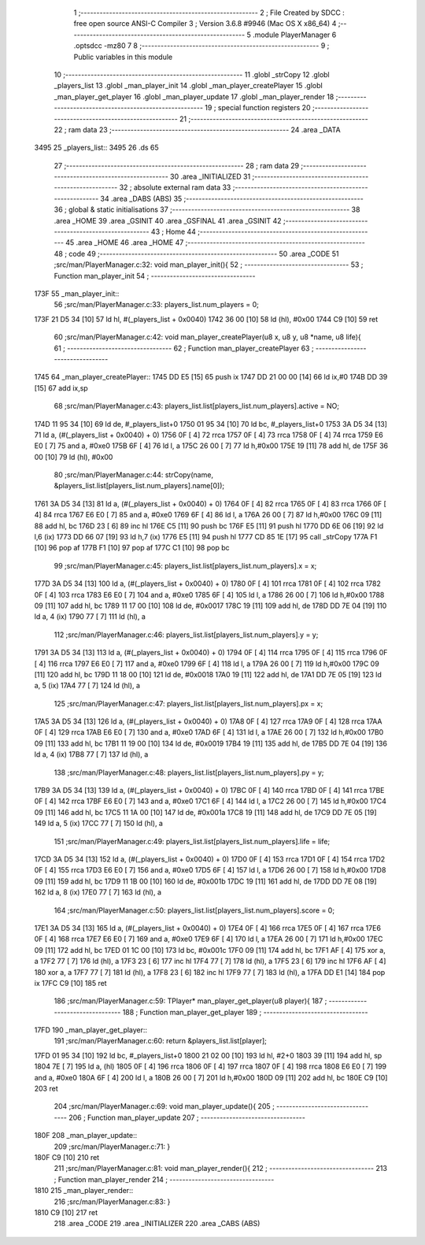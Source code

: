                               1 ;--------------------------------------------------------
                              2 ; File Created by SDCC : free open source ANSI-C Compiler
                              3 ; Version 3.6.8 #9946 (Mac OS X x86_64)
                              4 ;--------------------------------------------------------
                              5 	.module PlayerManager
                              6 	.optsdcc -mz80
                              7 	
                              8 ;--------------------------------------------------------
                              9 ; Public variables in this module
                             10 ;--------------------------------------------------------
                             11 	.globl _strCopy
                             12 	.globl _players_list
                             13 	.globl _man_player_init
                             14 	.globl _man_player_createPlayer
                             15 	.globl _man_player_get_player
                             16 	.globl _man_player_update
                             17 	.globl _man_player_render
                             18 ;--------------------------------------------------------
                             19 ; special function registers
                             20 ;--------------------------------------------------------
                             21 ;--------------------------------------------------------
                             22 ; ram data
                             23 ;--------------------------------------------------------
                             24 	.area _DATA
   3495                      25 _players_list::
   3495                      26 	.ds 65
                             27 ;--------------------------------------------------------
                             28 ; ram data
                             29 ;--------------------------------------------------------
                             30 	.area _INITIALIZED
                             31 ;--------------------------------------------------------
                             32 ; absolute external ram data
                             33 ;--------------------------------------------------------
                             34 	.area _DABS (ABS)
                             35 ;--------------------------------------------------------
                             36 ; global & static initialisations
                             37 ;--------------------------------------------------------
                             38 	.area _HOME
                             39 	.area _GSINIT
                             40 	.area _GSFINAL
                             41 	.area _GSINIT
                             42 ;--------------------------------------------------------
                             43 ; Home
                             44 ;--------------------------------------------------------
                             45 	.area _HOME
                             46 	.area _HOME
                             47 ;--------------------------------------------------------
                             48 ; code
                             49 ;--------------------------------------------------------
                             50 	.area _CODE
                             51 ;src/man/PlayerManager.c:32: void man_player_init(){
                             52 ;	---------------------------------
                             53 ; Function man_player_init
                             54 ; ---------------------------------
   173F                      55 _man_player_init::
                             56 ;src/man/PlayerManager.c:33: players_list.num_players = 0;
   173F 21 D5 34      [10]   57 	ld	hl, #(_players_list + 0x0040)
   1742 36 00         [10]   58 	ld	(hl), #0x00
   1744 C9            [10]   59 	ret
                             60 ;src/man/PlayerManager.c:42: void man_player_createPlayer(u8 x, u8 y, u8 *name, u8 life){
                             61 ;	---------------------------------
                             62 ; Function man_player_createPlayer
                             63 ; ---------------------------------
   1745                      64 _man_player_createPlayer::
   1745 DD E5         [15]   65 	push	ix
   1747 DD 21 00 00   [14]   66 	ld	ix,#0
   174B DD 39         [15]   67 	add	ix,sp
                             68 ;src/man/PlayerManager.c:43: players_list.list[players_list.num_players].active = NO;
   174D 11 95 34      [10]   69 	ld	de, #_players_list+0
   1750 01 95 34      [10]   70 	ld	bc, #_players_list+0
   1753 3A D5 34      [13]   71 	ld	a, (#(_players_list + 0x0040) + 0)
   1756 0F            [ 4]   72 	rrca
   1757 0F            [ 4]   73 	rrca
   1758 0F            [ 4]   74 	rrca
   1759 E6 E0         [ 7]   75 	and	a, #0xe0
   175B 6F            [ 4]   76 	ld	l, a
   175C 26 00         [ 7]   77 	ld	h,#0x00
   175E 19            [11]   78 	add	hl, de
   175F 36 00         [10]   79 	ld	(hl), #0x00
                             80 ;src/man/PlayerManager.c:44: strCopy(name, &players_list.list[players_list.num_players].name[0]);
   1761 3A D5 34      [13]   81 	ld	a, (#(_players_list + 0x0040) + 0)
   1764 0F            [ 4]   82 	rrca
   1765 0F            [ 4]   83 	rrca
   1766 0F            [ 4]   84 	rrca
   1767 E6 E0         [ 7]   85 	and	a, #0xe0
   1769 6F            [ 4]   86 	ld	l, a
   176A 26 00         [ 7]   87 	ld	h,#0x00
   176C 09            [11]   88 	add	hl, bc
   176D 23            [ 6]   89 	inc	hl
   176E C5            [11]   90 	push	bc
   176F E5            [11]   91 	push	hl
   1770 DD 6E 06      [19]   92 	ld	l,6 (ix)
   1773 DD 66 07      [19]   93 	ld	h,7 (ix)
   1776 E5            [11]   94 	push	hl
   1777 CD 85 1E      [17]   95 	call	_strCopy
   177A F1            [10]   96 	pop	af
   177B F1            [10]   97 	pop	af
   177C C1            [10]   98 	pop	bc
                             99 ;src/man/PlayerManager.c:45: players_list.list[players_list.num_players].x = x;
   177D 3A D5 34      [13]  100 	ld	a, (#(_players_list + 0x0040) + 0)
   1780 0F            [ 4]  101 	rrca
   1781 0F            [ 4]  102 	rrca
   1782 0F            [ 4]  103 	rrca
   1783 E6 E0         [ 7]  104 	and	a, #0xe0
   1785 6F            [ 4]  105 	ld	l, a
   1786 26 00         [ 7]  106 	ld	h,#0x00
   1788 09            [11]  107 	add	hl, bc
   1789 11 17 00      [10]  108 	ld	de, #0x0017
   178C 19            [11]  109 	add	hl, de
   178D DD 7E 04      [19]  110 	ld	a, 4 (ix)
   1790 77            [ 7]  111 	ld	(hl), a
                            112 ;src/man/PlayerManager.c:46: players_list.list[players_list.num_players].y = y;
   1791 3A D5 34      [13]  113 	ld	a, (#(_players_list + 0x0040) + 0)
   1794 0F            [ 4]  114 	rrca
   1795 0F            [ 4]  115 	rrca
   1796 0F            [ 4]  116 	rrca
   1797 E6 E0         [ 7]  117 	and	a, #0xe0
   1799 6F            [ 4]  118 	ld	l, a
   179A 26 00         [ 7]  119 	ld	h,#0x00
   179C 09            [11]  120 	add	hl, bc
   179D 11 18 00      [10]  121 	ld	de, #0x0018
   17A0 19            [11]  122 	add	hl, de
   17A1 DD 7E 05      [19]  123 	ld	a, 5 (ix)
   17A4 77            [ 7]  124 	ld	(hl), a
                            125 ;src/man/PlayerManager.c:47: players_list.list[players_list.num_players].px = x;
   17A5 3A D5 34      [13]  126 	ld	a, (#(_players_list + 0x0040) + 0)
   17A8 0F            [ 4]  127 	rrca
   17A9 0F            [ 4]  128 	rrca
   17AA 0F            [ 4]  129 	rrca
   17AB E6 E0         [ 7]  130 	and	a, #0xe0
   17AD 6F            [ 4]  131 	ld	l, a
   17AE 26 00         [ 7]  132 	ld	h,#0x00
   17B0 09            [11]  133 	add	hl, bc
   17B1 11 19 00      [10]  134 	ld	de, #0x0019
   17B4 19            [11]  135 	add	hl, de
   17B5 DD 7E 04      [19]  136 	ld	a, 4 (ix)
   17B8 77            [ 7]  137 	ld	(hl), a
                            138 ;src/man/PlayerManager.c:48: players_list.list[players_list.num_players].py = y;
   17B9 3A D5 34      [13]  139 	ld	a, (#(_players_list + 0x0040) + 0)
   17BC 0F            [ 4]  140 	rrca
   17BD 0F            [ 4]  141 	rrca
   17BE 0F            [ 4]  142 	rrca
   17BF E6 E0         [ 7]  143 	and	a, #0xe0
   17C1 6F            [ 4]  144 	ld	l, a
   17C2 26 00         [ 7]  145 	ld	h,#0x00
   17C4 09            [11]  146 	add	hl, bc
   17C5 11 1A 00      [10]  147 	ld	de, #0x001a
   17C8 19            [11]  148 	add	hl, de
   17C9 DD 7E 05      [19]  149 	ld	a, 5 (ix)
   17CC 77            [ 7]  150 	ld	(hl), a
                            151 ;src/man/PlayerManager.c:49: players_list.list[players_list.num_players].life = life;
   17CD 3A D5 34      [13]  152 	ld	a, (#(_players_list + 0x0040) + 0)
   17D0 0F            [ 4]  153 	rrca
   17D1 0F            [ 4]  154 	rrca
   17D2 0F            [ 4]  155 	rrca
   17D3 E6 E0         [ 7]  156 	and	a, #0xe0
   17D5 6F            [ 4]  157 	ld	l, a
   17D6 26 00         [ 7]  158 	ld	h,#0x00
   17D8 09            [11]  159 	add	hl, bc
   17D9 11 1B 00      [10]  160 	ld	de, #0x001b
   17DC 19            [11]  161 	add	hl, de
   17DD DD 7E 08      [19]  162 	ld	a, 8 (ix)
   17E0 77            [ 7]  163 	ld	(hl), a
                            164 ;src/man/PlayerManager.c:50: players_list.list[players_list.num_players].score = 0;
   17E1 3A D5 34      [13]  165 	ld	a, (#(_players_list + 0x0040) + 0)
   17E4 0F            [ 4]  166 	rrca
   17E5 0F            [ 4]  167 	rrca
   17E6 0F            [ 4]  168 	rrca
   17E7 E6 E0         [ 7]  169 	and	a, #0xe0
   17E9 6F            [ 4]  170 	ld	l, a
   17EA 26 00         [ 7]  171 	ld	h,#0x00
   17EC 09            [11]  172 	add	hl, bc
   17ED 01 1C 00      [10]  173 	ld	bc, #0x001c
   17F0 09            [11]  174 	add	hl, bc
   17F1 AF            [ 4]  175 	xor	a, a
   17F2 77            [ 7]  176 	ld	(hl), a
   17F3 23            [ 6]  177 	inc	hl
   17F4 77            [ 7]  178 	ld	(hl), a
   17F5 23            [ 6]  179 	inc	hl
   17F6 AF            [ 4]  180 	xor	a, a
   17F7 77            [ 7]  181 	ld	(hl), a
   17F8 23            [ 6]  182 	inc	hl
   17F9 77            [ 7]  183 	ld	(hl), a
   17FA DD E1         [14]  184 	pop	ix
   17FC C9            [10]  185 	ret
                            186 ;src/man/PlayerManager.c:59: TPlayer* man_player_get_player(u8 player){
                            187 ;	---------------------------------
                            188 ; Function man_player_get_player
                            189 ; ---------------------------------
   17FD                     190 _man_player_get_player::
                            191 ;src/man/PlayerManager.c:60: return &players_list.list[player]; 
   17FD 01 95 34      [10]  192 	ld	bc, #_players_list+0
   1800 21 02 00      [10]  193 	ld	hl, #2+0
   1803 39            [11]  194 	add	hl, sp
   1804 7E            [ 7]  195 	ld	a, (hl)
   1805 0F            [ 4]  196 	rrca
   1806 0F            [ 4]  197 	rrca
   1807 0F            [ 4]  198 	rrca
   1808 E6 E0         [ 7]  199 	and	a, #0xe0
   180A 6F            [ 4]  200 	ld	l, a
   180B 26 00         [ 7]  201 	ld	h,#0x00
   180D 09            [11]  202 	add	hl, bc
   180E C9            [10]  203 	ret
                            204 ;src/man/PlayerManager.c:69: void man_player_update(){
                            205 ;	---------------------------------
                            206 ; Function man_player_update
                            207 ; ---------------------------------
   180F                     208 _man_player_update::
                            209 ;src/man/PlayerManager.c:71: }
   180F C9            [10]  210 	ret
                            211 ;src/man/PlayerManager.c:81: void man_player_render(){
                            212 ;	---------------------------------
                            213 ; Function man_player_render
                            214 ; ---------------------------------
   1810                     215 _man_player_render::
                            216 ;src/man/PlayerManager.c:83: }
   1810 C9            [10]  217 	ret
                            218 	.area _CODE
                            219 	.area _INITIALIZER
                            220 	.area _CABS (ABS)
